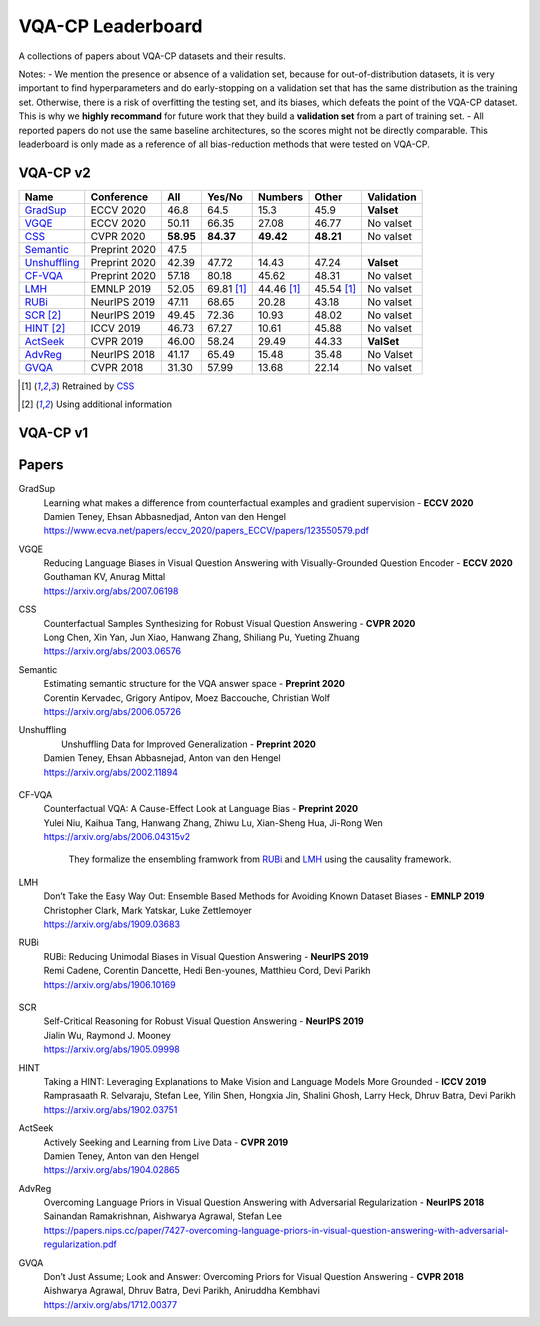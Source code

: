 
VQA-CP  Leaderboard
===================

A collections of papers about VQA-CP datasets and their results.

Notes:
- We mention the presence or absence of a validation set, because for out-of-distribution 
datasets, it is very important to find hyperparameters and do early-stopping on a validation
set that has the same distribution as the training set. Otherwise, there is a risk 
of overfitting the testing set, and its biases, which defeats the point of the VQA-CP dataset.
This is why we  **highly recommand**  for future work that they build a  **validation set**  from a part of 
training set.
- All reported papers do not use the same baseline architectures, so the scores might not be directly comparable. 
This leaderboard is only made as a reference of all bias-reduction methods that were tested on VQA-CP.


VQA-CP v2
***********

+--------------+---------------+-----------+------------+------------+------------+------------+
|     Name     |  Conference   |    All    |   Yes/No   |  Numbers   |   Other    | Validation |
+==============+===============+===========+============+============+============+============+
| GradSup_     | ECCV 2020     | 46.8      | 64.5       | 15.3       | 45.9       | **Valset** |
+--------------+---------------+-----------+------------+------------+------------+------------+
| VGQE_        | ECCV 2020     | 50.11     | 66.35      | 27.08      | 46.77      | No valset  |
+--------------+---------------+-----------+------------+------------+------------+------------+
| CSS_         | CVPR 2020     | **58.95** | **84.37**  | **49.42**  | **48.21**  | No valset  |
+--------------+---------------+-----------+------------+------------+------------+------------+
| Semantic_    | Preprint 2020 | 47.5      |            |            |            |            |
+--------------+---------------+-----------+------------+------------+------------+------------+
| Unshuffling_ | Preprint 2020 | 42.39     | 47.72      | 14.43      | 47.24      | **Valset** |
+--------------+---------------+-----------+------------+------------+------------+------------+
| CF-VQA_      | Preprint 2020 | 57.18     | 80.18      | 45.62      | 48.31      | No valset  |
+--------------+---------------+-----------+------------+------------+------------+------------+
| LMH_         | EMNLP 2019    | 52.05     | 69.81 [1]_ | 44.46 [1]_ | 45.54 [1]_ | No valset  |
+--------------+---------------+-----------+------------+------------+------------+------------+
| RUBi_        | NeurIPS 2019  | 47.11     | 68.65      | 20.28      | 43.18      | No valset  |
+--------------+---------------+-----------+------------+------------+------------+------------+
| SCR_ [2]_    | NeurIPS 2019  | 49.45     | 72.36      | 10.93      | 48.02      | No valset  |
+--------------+---------------+-----------+------------+------------+------------+------------+
| HINT_ [2]_   | ICCV 2019     | 46.73     | 67.27      | 10.61      | 45.88      | No valset  |
+--------------+---------------+-----------+------------+------------+------------+------------+
| ActSeek_     | CVPR 2019     | 46.00     | 58.24      | 29.49      | 44.33      | **ValSet** |
+--------------+---------------+-----------+------------+------------+------------+------------+
| AdvReg_      | NeurIPS 2018  | 41.17     | 65.49      | 15.48      | 35.48      | No Valset  |
+--------------+---------------+-----------+------------+------------+------------+------------+
| GVQA_        | CVPR 2018     | 31.30     | 57.99      | 13.68      | 22.14      | No valset  |
+--------------+---------------+-----------+------------+------------+------------+------------+

.. [1] Retrained by CSS_
.. [2] Using additional information

VQA-CP v1
*********

Papers
******

.. .. |br| raw:: html

..    <br />


_`GradSup`
    | Learning what makes a difference from counterfactual examples and gradient supervision -  **ECCV 2020** 
    | Damien Teney, Ehsan Abbasnedjad, Anton van den Hengel
    | https://www.ecva.net/papers/eccv_2020/papers_ECCV/papers/123550579.pdf
_`VGQE`
    | Reducing Language Biases in Visual Question Answering with Visually-Grounded Question Encoder  -  **ECCV 2020** 
    | Gouthaman KV, Anurag Mittal
    | https://arxiv.org/abs/2007.06198
_`CSS`
    | Counterfactual Samples Synthesizing for Robust Visual Question Answering -  **CVPR 2020** 
    | Long Chen, Xin Yan, Jun Xiao, Hanwang Zhang, Shiliang Pu, Yueting Zhuang
    | https://arxiv.org/abs/2003.06576
_`Semantic`
    | Estimating semantic structure for the VQA answer space  -  **Preprint 2020**
    | Corentin Kervadec, Grigory Antipov, Moez Baccouche, Christian Wolf
    | https://arxiv.org/abs/2006.05726
_`Unshuffling`
    |  Unshuffling Data for Improved Generalization -  **Preprint 2020** 
    | Damien Teney, Ehsan Abbasnejad, Anton van den Hengel
    | https://arxiv.org/abs/2002.11894

        .. raw:: html

            <details><summary>Summary</summary>

            Inspired by Invariant Risk Minimization (Arjovskyet al.).
            They make use of two training sets with different
            biases to learn a more robust classifier (that will perform
            better on OOD data). 

            </details>

_`CF-VQA`
    | Counterfactual VQA: A Cause-Effect Look at Language Bias  -  **Preprint 2020** 
    | Yulei Niu, Kaihua Tang, Hanwang Zhang, Zhiwu Lu, Xian-Sheng Hua, Ji-Rong Wen
    | https://arxiv.org/abs/2006.04315v2

        .. raw:: html

            <details><summary>Summary</summary>

        They formalize the ensembling framwork from RUBi_ and LMH_ using
        the causality framework.

        .. raw:: html

            </details>

_`LMH`
    | Don’t Take the Easy Way Out: Ensemble Based Methods for Avoiding Known Dataset Biases -  **EMNLP 2019** 
    | Christopher Clark, Mark Yatskar, Luke Zettlemoyer
    | https://arxiv.org/abs/1909.03683
_`RUBi`
    | RUBi: Reducing Unimodal Biases in Visual Question Answering  -  **NeurIPS 2019** 
    | Remi Cadene, Corentin Dancette, Hedi Ben-younes, Matthieu Cord, Devi Parikh
    | https://arxiv.org/abs/1906.10169  

        .. raw:: html
            
            <details><summary>Summary</summary>        
                <p>During training : Ensembling with a question-only model that will learn the biases, and let the main VQA model learn
                useful behaviours.</p>

                <p>During testing: We remove the question-only model, and keep only the VQA model.</p>
            
            </details>

_`SCR` 
    | Self-Critical Reasoning for Robust Visual Question Answering -  **NeurIPS 2019** 
    | Jialin Wu, Raymond J. Mooney
    | https://arxiv.org/abs/1905.09998
_`HINT`
    | Taking a HINT: Leveraging Explanations to Make Vision and Language Models More Grounded -  **ICCV 2019** 
    | Ramprasaath R. Selvaraju, Stefan Lee, Yilin Shen, Hongxia Jin, Shalini Ghosh, Larry Heck, Dhruv Batra, Devi Parikh
    | https://arxiv.org/abs/1902.03751
_`ActSeek`
    | Actively Seeking and Learning from Live Data -  **CVPR 2019** 
    | Damien Teney, Anton van den Hengel
    | https://arxiv.org/abs/1904.02865
_`AdvReg`
    | Overcoming Language Priors in Visual Question Answering with Adversarial Regularization -  **NeurIPS 2018** 
    | Sainandan Ramakrishnan, Aishwarya Agrawal, Stefan Lee
    | https://papers.nips.cc/paper/7427-overcoming-language-priors-in-visual-question-answering-with-adversarial-regularization.pdf
_`GVQA`
    | Don’t Just Assume; Look and Answer: Overcoming Priors for Visual Question Answering -  **CVPR 2018** 
    | Aishwarya Agrawal, Dhruv Batra, Devi Parikh, Aniruddha Kembhavi
    | https://arxiv.org/abs/1712.00377

